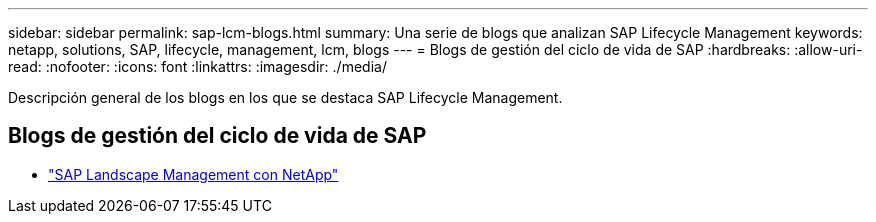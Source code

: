 ---
sidebar: sidebar 
permalink: sap-lcm-blogs.html 
summary: Una serie de blogs que analizan SAP Lifecycle Management 
keywords: netapp, solutions, SAP, lifecycle, management, lcm, blogs 
---
= Blogs de gestión del ciclo de vida de SAP
:hardbreaks:
:allow-uri-read: 
:nofooter: 
:icons: font
:linkattrs: 
:imagesdir: ./media/


[role="lead"]
Descripción general de los blogs en los que se destaca SAP Lifecycle Management.



== Blogs de gestión del ciclo de vida de SAP

* link:https://blogs.sap.com/2021/10/27/whitepaper-sap-landscape-management-with-netapp/["SAP Landscape Management con NetApp"]

